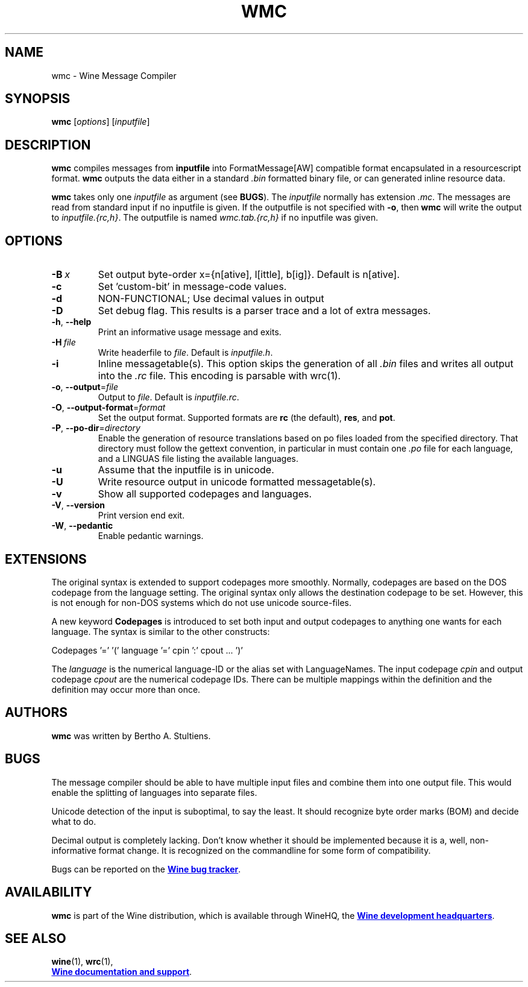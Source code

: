 .TH WMC 1 "October 2005" "Wine 1.7.40" "Wine Developers Manual"
.SH NAME
wmc \- Wine Message Compiler
.SH SYNOPSIS
.B wmc
.RI [ options ]\ [ inputfile ]
.SH DESCRIPTION
.B wmc
compiles messages from
.B inputfile
into FormatMessage[AW] compatible format encapsulated in a resourcescript
format.
.B wmc
outputs the data either in a standard \fI.bin\fR formatted binary
file, or can generated inline resource data.
.PP
.B wmc
takes only one \fIinputfile\fR as argument (see \fBBUGS\fR). The
\fIinputfile\fR normally has extension \fI.mc\fR. The messages are read from
standard input if no inputfile is given. If the outputfile is not specified
with \fB-o\fR, then \fBwmc\fR will write the output to \fIinputfile.{rc,h}\fR.
The outputfile is named \fIwmc.tab.{rc,h}\fR if no inputfile was given.
.SH OPTIONS
.TP
.BI \-B\  x
Set output byte-order x={n[ative], l[ittle], b[ig]}. Default is n[ative].
.TP
.B \-c
Set 'custom-bit' in message-code values.
.TP
.B \-d
NON-FUNCTIONAL; Use decimal values in output
.TP
.B \-D
Set debug flag. This results is a parser trace and a lot of extra messages.
.TP
.BR \-h ,\  \-\-help
Print an informative usage message and exits.
.TP
.BI \-H\  file
Write headerfile to \fIfile\fR. Default is \fIinputfile.h\fR.
.TP
.B \-i
Inline messagetable(s). This option skips the generation of all \fI.bin\fR files
and writes all output into the \fI.rc\fR file. This encoding is parsable with
wrc(1).
.TP
.BR \-o ,\  \-\-output =\fIfile
Output to \fIfile\fR. Default is \fIinputfile.rc\fR.
.TP
.BR \-O ,\  \-\-output\-format =\fIformat
Set the output format. Supported formats are \fBrc\fR (the default),
\fBres\fR, and \fBpot\fR.
.TP
.BR \-P ,\  \-\-po-dir =\fIdirectory
Enable the generation of resource translations based on po files
loaded from the specified directory. That directory must follow the
gettext convention, in particular in must contain one \fI.po\fR file for
each language, and a LINGUAS file listing the available languages.
.TP
.B \-u
Assume that the inputfile is in unicode.
.TP
.B \-U
Write resource output in unicode formatted messagetable(s).
.TP
.B \-v
Show all supported codepages and languages.
.TP
.BR \-V ,\  \-\-version
Print version end exit.
.TP
.BR \-W ,\  \-\-pedantic
Enable pedantic warnings.
.SH EXTENSIONS
The original syntax is extended to support codepages more smoothly. Normally,
codepages are based on the DOS codepage from the language setting. The
original syntax only allows the destination codepage to be set. However, this
is not enough for non\-DOS systems which do not use unicode source-files.
.PP
A new keyword \fBCodepages\fR is introduced to set both input and output
codepages to anything one wants for each language. The syntax is similar to
the other constructs:
.PP
Codepages '=' '(' language '=' cpin ':' cpout ... ')'
.PP
The \fIlanguage\fR is the numerical language\-ID or the alias set with
LanguageNames. The input codepage \fIcpin\fR and output codepage
\fIcpout\fR are the numerical codepage IDs. There can be multiple mappings
within the definition and the definition may occur more than once.
.SH AUTHORS
.B wmc
was written by Bertho A. Stultiens.
.SH BUGS
The message compiler should be able to have multiple input files and combine
them into one output file. This would enable the splitting of languages into
separate files.
.PP
Unicode detection of the input is suboptimal, to say the least. It should
recognize byte order marks (BOM) and decide what to do.
.PP
Decimal output is completely lacking. Don't know whether it should be
implemented because it is a, well, non-informative format change. It is
recognized on the commandline for some form of compatibility.
.PP
Bugs can be reported on the
.UR http://bugs.winehq.org
.B Wine bug tracker
.UE .
.SH AVAILABILITY
.B wmc
is part of the Wine distribution, which is available through WineHQ,
the
.UR http://www.winehq.org/
.B Wine development headquarters
.UE .
.SH "SEE ALSO"
.BR wine (1),
.BR wrc (1),
.br
.UR http://www.winehq.org/help
.B Wine documentation and support
.UE .
